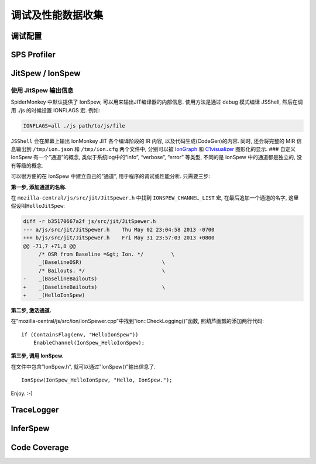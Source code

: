 调试及性能数据收集
==================

调试配置
--------

SPS Profiler
------------

JitSpew / IonSpew
-----------------

使用 JitSpew 输出信息
~~~~~~~~~~~~~~~~~~~~~

SpiderMonkey 中默认提供了 IonSpew, 可以用来输出JIT编译器的内部信息.
使用方法是通过 debug 模式编译 JSShell, 然后在调用 ./js 的时候设置
IONFLAGS 宏. 例如:

.. code:: bash

    IONFLAGS=all ./js path/to/js/file

``JSShell`` 会在屏幕上输出 IonMonkey JIT 各个编译阶段的 IR 内容,
以及代码生成(CodeGen)的内容. 同时, 还会将完整的 MIR 信息输出到
``/tmp/ion.json`` 和 ``/tmp/ion.cfg`` 两个文件中, 分别可以被
`IonGraph <https://github.com/sstangl/iongraph‎>`__ 和
`C1visualizer <http://c1visualizer.java.net>`__ 图形化的显示. ### 自定义
IonSpew 有一个”通道”的概念, 类似于系统log中的”info”, “verbose”, “error”
等类型, 不同的是 IonSpew 中的通道都是独立的, 没有等级的概念.

.. TODO: 这部分代码可能已经跟主分支中的代码不一致了，需要更新一下。

可以很方便的在 IonSpew 中建立自己的”通道”, 用于程序的调试或性能分析.
只需要三步:

**第一步, 添加通道的名称.**

在 ``mozilla-central/js/src/jit/JitSpewer.h`` 中找到 ``IONSPEW_CHANNEL_LIST`` 宏,
在最后追加一个通道的名字, 这里假设叫\ ``HelloJitSpew``:

.. code:: diff

    diff -r b35170667a2f js/src/jit/JitSpewer.h
    --- a/js/src/jit/JitSpewer.h    Thu May 02 23:04:58 2013 -0700
    +++ b/js/src/jit/JitSpewer.h    Fri May 31 23:57:03 2013 +0800
    @@ -71,7 +71,8 @@
         /* OSR from Baseline =&gt; Ion. */         \
         _(BaselineOSR)                          \
         /* Bailouts. */                         \
    -    _(BaselineBailouts)
    +    _(BaselineBailouts)                     \
    +    _(HelloIonSpew)

**第二步, 激活通道.**

在”mozilla-central/js/src/ion/IonSpewer.cpp”中找到”ion::CheckLogging()”函数,
照葫芦画瓢的添加两行代码:

::

        if (ContainsFlag(env, "HelloIonSpew"))
            EnableChannel(IonSpew_HelloIonSpew);

**第三步, 调用 IonSpew.**

在文件中包含”IonSpew.h”, 就可以通过”IonSpew()”输出信息了.

::

            IonSpew(IonSpew_HelloIonSpew, "Hello, IonSpew.");

Enjoy. :-)

TraceLogger
-----------

InferSpew
---------

Code Coverage
-------------
